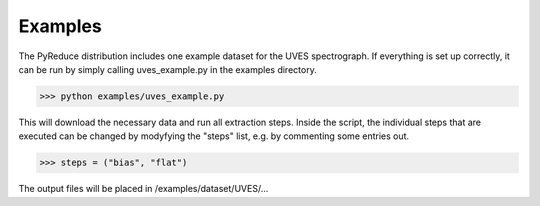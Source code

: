 Examples
--------

The PyReduce distribution includes one example dataset for the UVES spectrograph. If everything is set up correctly, it can be run by simply calling uves_example.py in the examples directory.

>>> python examples/uves_example.py

This will download the necessary data and run all extraction steps. Inside the script, the individual steps that are executed can be changed by modyfying the "steps" list, e.g. by commenting some entries out.

>>> steps = ("bias", "flat")

The output files will be placed in /examples/dataset/UVES/...

